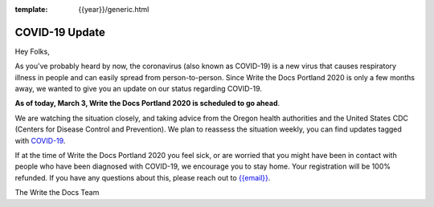 :template: {{year}}/generic.html

.. post:: March 3, 2020
   :tags: portland-2020, covid-19

COVID-19 Update
===============

Hey Folks,

As you've probably heard by now, the coronavirus (also known as COVID-19) is a new virus that causes respiratory illness in people and can easily spread from person-to-person. Since Write the Docs Portland 2020 is only a few months away, we wanted to give you an update on our status regarding COVID-19.

**As of today, March 3, Write the Docs Portland 2020 is scheduled to go ahead**.

We are watching the situation closely, and taking advice from the Oregon health authorities and the United States CDC (Centers for Disease Control and Prevention). We plan to reassess the situation weekly, you can find updates tagged with `COVID-19 </blog/archive/tag/covid-19/>`_.

If at the time of Write the Docs Portland 2020 you feel sick, or are worried that you might have been in contact with people who have been diagnosed with COVID-19, we encourage you to stay home. Your registration will be 100% refunded. If you have any questions about this, please reach out to `{{email}} <mailto:{{email}}>`_.

The Write the Docs Team
